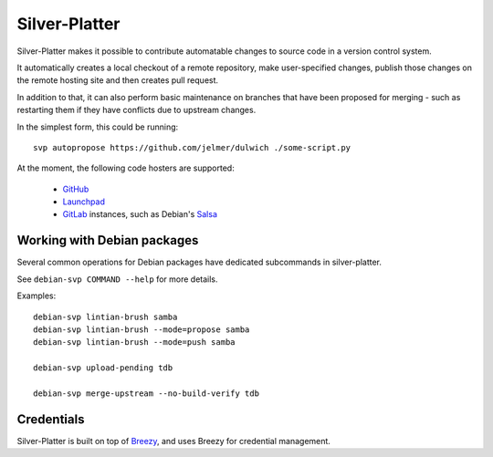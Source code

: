 Silver-Platter
==============

Silver-Platter makes it possible to contribute automatable changes to source
code in a version control system.

It automatically creates a local checkout of a remote repository,
make user-specified changes, publish those changes on the remote hosting
site and then creates pull request.

In addition to that, it can also perform basic maintenance on branches
that have been proposed for merging - such as restarting them if they
have conflicts due to upstream changes.

In the simplest form, this could be running::

    svp autopropose https://github.com/jelmer/dulwich ./some-script.py

At the moment, the following code hosters are supported:

 * `GitHub <https://github.com/>`_
 * `Launchpad <https://launchpad.net/>`_
 * `GitLab <https://gitlab.com/>`_ instances, such as Debian's
   `Salsa <https://salsa.debian.org>`_

Working with Debian packages
~~~~~~~~~~~~~~~~~~~~~~~~~~~~

Several common operations for Debian packages have dedicated subcommands
in silver-platter.

See ``debian-svp COMMAND --help`` for more details.

Examples::

    debian-svp lintian-brush samba
    debian-svp lintian-brush --mode=propose samba
    debian-svp lintian-brush --mode=push samba

    debian-svp upload-pending tdb

    debian-svp merge-upstream --no-build-verify tdb

Credentials
~~~~~~~~~~~

Silver-Platter is built on top of `Breezy <https://www.breezy-vcs.org/>`_, and
uses Breezy for credential management.

